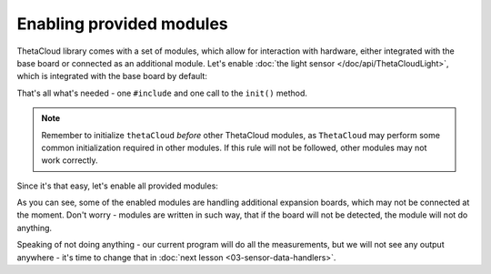 Enabling provided modules
=========================

ThetaCloud library comes with a set of modules, which allow for interaction
with hardware, either integrated with the base board or connected as an additional module. Let's enable :doc:`the light sensor </doc/api/ThetaCloudLight>`, which is integrated with
the base board by default:

.. code-block:: cpp
	:linenos:
	:emphasize-lines: 2,7
	
	#include <ThetaCloud.h>
	#include <ThetaCloudLight.h>

	void setup()
	{
		thetaCloud.init();
		thetaCloudLight.init();
	}

	void loop()
	{
		thetaCloud.tick();
	}

That's all what's needed - one ``#include`` and one call to the ``init()`` method.

.. note:: Remember to initialize ``thetaCloud`` *before* other ThetaCloud
	modules, as ``ThetaCloud`` may perform some common initialization required
	in other modules. If this rule will not be followed, other modules may not
	work correctly.

Since it's that easy, let's enable all provided modules:

.. code-block:: cpp
	:linenos:
	:emphasize-lines: 3,4,5,6,12,13,14,15
	
	#include <ThetaCloud.h>
	#include <ThetaCloudLight.h>
	#include <ThetaCloudRelay.h>
	#include <ThetaCloudHumidity.h>
	#include <ThetaCloudEnvironment.h>
	#include <ThetaCloudI2CScanner.h>

	void setup()
	{
		thetaCloud.init();
		thetaCloudLight.init();
		thetaCloudRelay.init();
		thetaCloudHumidity.init();
		thetaCloudEnvironment.init();
		thetaCloudI2CScanner.init();
	}

	void loop()
	{
		thetaCloud.tick();
	}

As you can see, some of the enabled modules are handling additional expansion
boards, which may not be connected at the moment. Don't worry - modules are
written in such way, that if the board will not be detected, the module will
not do anything.

Speaking of not doing anything - our current program will do all the
measurements, but we will not see any output anywhere - it's time to change
that in :doc:`next lesson <03-sensor-data-handlers>`.
